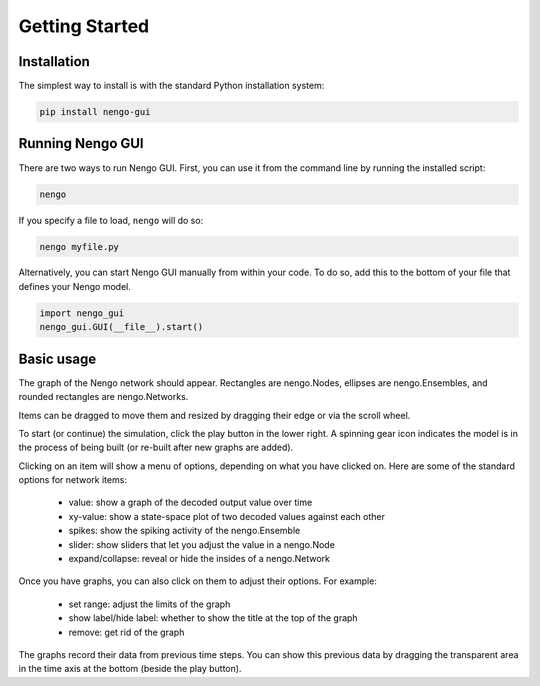 ***************
Getting Started
***************

Installation
============

The simplest way to install is with the standard Python installation system:

.. code:: shell

   pip install nengo-gui

Running Nengo GUI
=================

There are two ways to run Nengo GUI. First, you can use it from the command
line by running the installed script:

.. code:: shell

   nengo

If you specify a file to load, ``nengo`` will do so:

.. code:: shell

   nengo myfile.py

Alternatively, you can start Nengo GUI manually from within your code.
To do so, add this to the bottom of your file that defines your Nengo model.

.. code:: python

   import nengo_gui
   nengo_gui.GUI(__file__).start()

Basic usage
===========

The graph of the Nengo network should appear.  Rectangles are nengo.Nodes,
ellipses are nengo.Ensembles, and rounded rectangles are nengo.Networks.

Items can be dragged to move them and resized by dragging their edge or via
the scroll wheel.

To start (or continue) the simulation, click the play button in the lower
right.  A spinning gear icon indicates the model is in the process of being
built (or re-built after new graphs are added).

Clicking on an item will show a menu of options, depending on what you
have clicked on.  Here are some of the standard options for network items:

 - value:  show a graph of the decoded output value over time
 - xy-value: show a state-space plot of two decoded values against each other
 - spikes: show the spiking activity of the nengo.Ensemble
 - slider: show sliders that let you adjust the value in a nengo.Node
 - expand/collapse: reveal or hide the insides of a nengo.Network

Once you have graphs, you can also click on them to adjust their options.  For
example:

 - set range: adjust the limits of the graph
 - show label/hide label: whether to show the title at the top of the graph
 - remove: get rid of the graph

The graphs record their data from previous time steps.  You can show this
previous data by dragging the transparent area in the time axis at the
bottom (beside the play button).
